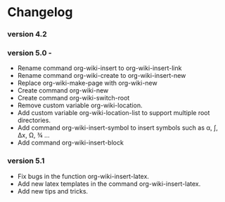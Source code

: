 * Changelog 
*** version 4.2 
*** version 5.0 - 

 - Rename command org-wiki-insert to org-wiki-insert-link
 - Rename command org-wiki-create to org-wiki-insert-new
 - Replace org-wiki-make-page with org-wiki-new 
 - Create command org-wiki-new
 - Create command org-wiki-switch-root
 - Remove custom variable org-wiki-location. 
 - Add custom variable  org-wiki-location-list to support multiple
   root directories.
 - Add command org-wiki-insert-symbol to insert symbols such as α, ∫,
   Δx, Ω, ¾ ...
 - Add command org-wiki-insert-block 
*** version 5.1 
 - Fix bugs in the function org-wiki-insert-latex. 
 - Add new latex templates in the command org-wiki-insert-latex. 
 - Add new tips and tricks. 


